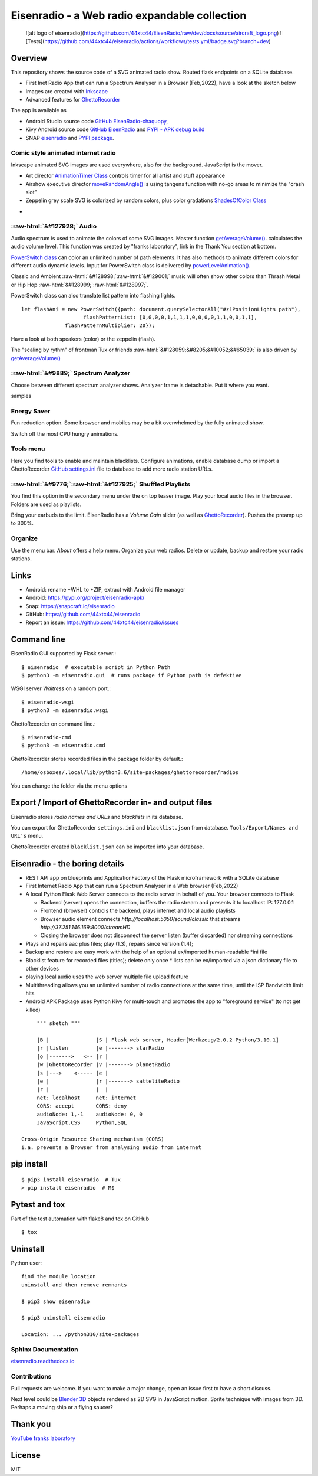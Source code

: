 .. role::  raw-html(raw)
    :format: html



Eisenradio - a Web radio expandable collection
==============================================

   ![alt logo of eisenradio](https://github.com/44xtc44/EisenRadio/raw/dev/docs/source/aircraft_logo.png)
   ![Tests](https://github.com/44xtc44/eisenradio/actions/workflows/tests.yml/badge.svg?branch=dev)

Overview
--------
This repository shows the source code of a SVG animated radio show. Routed flask endpoints on a SQLite database.

* First Inet Radio App that can run a Spectrum Analyser in a Browser (Feb,2022), have a look at the sketch below
* Images are created with `Inkscape <https://github.com/inkscape/inkscape>`_
* Advanced features for `GhettoRecorder <https://github.com/44xtc44/GhettoRecorder>`_

The app is available as

* Android Studio source code `GitHub EisenRadio-chaquopy <https://github.com/44xtc44/EisenRadio-chaquopy>`_,
* Kivy Android source code `GitHub EisenRadio <https://github.com/44xtc44/EisenRadio/tree/dev/android/>`_ and `PYPI - APK debug build <https://pypi.org/project/eisenradio-apk/>`_
* SNAP `eisenradio <https://snapcraft.io/eisenradio>`_ and `PYPI package <https://pypi.org/project/eisenradio/>`_.

Comic style animated internet radio
~~~~~~~~~~~~~~~~~~~~~~~~~~~~~~~~~~~~
Inkscape animated SVG images are used everywhere, also for the background. JavaScript is the mover.

* Art director `AnimationTimer Class <https://github.com/44xtc44/EisenRadio/blob/dev/eisenradio/eisenhome/bp_home_static/js/svgAnimation.js>`_ controls timer for all artist and stuff appearance
* Airshow executive director `moveRandomAngle() <https://github.com/44xtc44/EisenRadio/blob/dev/eisenradio/eisenhome/bp_home_static/js/svgAnimation.js>`_ is using tangens function with no-go areas to minimize the "crash slot"
* Zeppelin grey scale SVG is colorized by random colors, plus color gradations `ShadesOfColor Class <https://github.com/44xtc44/EisenRadio/blob/dev/eisenradio/eisenhome/bp_home_static/js/svgAnimation.js>`_

.. image:: ./browser_tux_day_0755.PNG
            :alt: browser tux at daylight
            :class: with-border
            :width: 600

-

.. image:: ./browser_tux_night_1918.PNG
            :alt: browser tux at night
            :class: with-border
            :width: 600


:raw-html:`&#127928;` Audio
~~~~~~~~~~~~~~~~~~~~~~~~~~~~
Audio spectrum is used to animate the colors of some SVG images. Master function `getAverageVolume() <https://github.com/44xtc44/EisenRadio/blob/dev/eisenradio/eisenhome/bp_home_static/js/svgAnimation.js#L1760>`_.
calculates the audio volume level. This function was created by "franks laboratory", link in the Thank You section at bottom.

`PowerSwitch class <https://github.com/44xtc44/EisenRadio/blob/dev/eisenradio/eisenhome/bp_home_static/js/svgAnimation.js>`_
can color an unlimited number of path elements. It has also methods to animate different colors for different
audio dynamic levels. Input for PowerSwitch class is delivered by `powerLevelAnimation() <https://github.com/44xtc44/EisenRadio/blob/dev/eisenradio/eisenhome/bp_home_static/js/svgAnimation.js>`_.

Classic and Ambient :raw-html:`&#128998;`:raw-html:`&#129001;` music will often show other colors than Thrash Metal or Hip Hop :raw-html:`&#128999;`:raw-html:`&#128997;`.

PowerSwitch class can also translate list pattern into flashing lights.

::

    let flashAni = new PowerSwitch({path: document.querySelectorAll("#z1PositionLights path"),
                        flashPatternList: [0,0,0,0,1,1,1,1,0,0,0,0,1,1,0,0,1,1],
                  flashPatternMultiplier: 20});

Have a look at both speakers (color) or the zeppelin (flash).

The "scaling by rythm" of frontman Tux or friends :raw-html:`&#128059;&#8205;&#10052;&#65039;` is also driven by `getAverageVolume() <https://github.com/44xtc44/EisenRadio/blob/dev/eisenradio/eisenhome/bp_home_static/js/svgAnimation.js#L1760>`_

:raw-html:`&#9889;` Spectrum Analyzer
~~~~~~~~~~~~~~~~~~~~~~~~~~~~~~~~~~~~~
Choose between different spectrum analyzer shows. Analyzer frame is detachable. Put it where you want.

|pic1| samples |pic2|

.. |pic1| image:: ./spectrum_starfield.PNG
   :width: 35%

.. |pic2| image:: ./spectrum_flowfield.PNG
   :width: 35%

Energy Saver
~~~~~~~~~~~~
Fun reduction option. Some browser and mobiles may be a bit overwhelmed by the fully animated show.

.. image:: ./energy_saver.PNG
            :alt: fun reduction energy saver radio button
            :class: with-border
            :width: 100px

Switch off the most CPU hungry animations.

Tools menu
~~~~~~~~~~
Here you find tools to enable and maintain blacklists.
Configure animations, enable database dump or import a GhettoRecorder `GitHub settings.ini <https://github.com/44xtc44/GhettoRecorder/tree/dev/ghettorecorder>`_
file to database to add more radio station URLs.

.. image:: ./tools_menu.PNG
            :alt: tools for blacklist database dump and deletion
            :class: with-border
            :height: 300px

.. image:: ./config_show.PNG
            :alt: config show
            :class: with-border
            :height: 300px

.. image:: ./blacklist_alter.PNG
            :alt: config show
            :class: with-border
            :height: 300px


:raw-html:`&#9776;`:raw-html:`&#127925;` Shuffled Playlists
~~~~~~~~~~~~~~~~~~~~~~~~~~~~~~~~~~~~~~~~~~~~~~~~~~~~~~~~~~~~
You find this option in the secondary menu under the on top teaser image.
Play your local audio files in the browser. Folders are used as playlists.

Bring your earbuds to the limit. EisenRadio has a *Volume Gain* slider (as well as `GhettoRecorder <https://github.com/44xtc44/GhettoRecorder>`_).
Pushes the preamp up to 300%.

Organize
~~~~~~~~
Use the menu bar. *About* offers a help menu.
Organize your web radios. Delete or update, backup and restore your radio stations.

Links
-----

* Android: rename *WHL to *ZIP, extract with Android file manager
* Android: https://pypi.org/project/eisenradio-apk/
* Snap: https://snapcraft.io/eisenradio
* GitHub: https://github.com/44xtc44/eisenradio
* Report an issue: https://github.com/44xtc44/eisenradio/issues

Command line
------------

EisenRadio GUI supported by Flask server.::

    $ eisenradio  # executable script in Python Path
    $ python3 -m eisenradio.gui  # runs package if Python path is defektive

WSGI server *Waitress* on a random port.::

    $ eisenradio-wsgi
    $ python3 -m eisenradio.wsgi

GhettoRecorder on command line.::

    $ eisenradio-cmd
    $ python3 -m eisenradio.cmd

GhettoRecorder stores recorded files in the package folder by default.::

    /home/osboxes/.local/lib/python3.6/site-packages/ghettorecorder/radios

You can change the folder via the menu options

Export / Import of GhettoRecorder in- and output files
-------------------------------------------------------

Eisenradio stores *radio names and URLs* and *blacklists* in its database.

You can export for GhettoRecorder ``settings.ini`` and ``blacklist.json`` from database.
``Tools/Export/Names and URL's`` menu.

GhettoRecorder created ``blacklist.json`` can be imported into your database.


Eisenradio - the boring details
-------------------------------

* REST API app on blueprints and ApplicationFactory of the Flask microframework with a SQLite database
* First Internet Radio App that can run a Spectrum Analyser in a Web browser (Feb,2022)
* A local Python Flask Web Server connects to the radio server in behalf of you. Your browser connects to Flask

  * Backend (server) opens the connection, buffers the radio stream and presents it to localhost IP: 127.0.0.1
  * Frontend (browser) controls the backend, plays internet and local audio playlists
  * Browser audio element connects `http://localhost:5050/sound/classic` that streams `http://37.251.146.169:8000/streamHD`
  * Closing the browser does not disconnect the server listen (buffer discarded) nor streaming connections

* Plays and repairs aac plus files; play (1.3), repairs since version (1.4);
* Backup and restore are easy work with the help of an optional ex/imported human-readable *ini file
* Blacklist feature for recorded files (titles); delete only once
  * lists can be ex/imported via a json dictionary file to other devices
* playing local audio uses the web server multiple file upload feature
* Multithreading allows you an unlimited number of radio connections at the same time, until the ISP Bandwidth limit hits
* Android APK Package uses Python Kivy for multi-touch and promotes the app to "foreground service" (to not get killed)

::

         """ sketch """

         |B |               |S | Flask web server, Header[Werkzeug/2.0.2 Python/3.10.1]
         |r |listen         |e |-------> starRadio
         |o |------->   <-- |r |
         |w |GhettoRecorder |v |-------> planetRadio
         |s |--->    <----- |e |
         |e |               |r |-------> satteliteRadio
         |r |               |  |
         net: localhost     net: internet
         CORS: accept       CORS: deny
         audioNode: 1,-1    audioNode: 0, 0
         JavaScript,CSS     Python,SQL

    Cross-Origin Resource Sharing mechanism (CORS)
    i.a. prevents a Browser from analysing audio from internet


pip install
-----------

::

    $ pip3 install eisenradio  # Tux
    > pip install eisenradio  # M$

Pytest and tox
--------------
Part of the test automation with flake8 and tox on GitHub

::

    $ tox


Uninstall
---------
Python user:

::

    find the module location
    uninstall and then remove remnants

    $ pip3 show eisenradio

    $ pip3 uninstall eisenradio

    Location: ... /python310/site-packages

Sphinx Documentation
~~~~~~~~~~~~~~~~~~~~
`eisenradio.readthedocs.io <https://eisenradio.readthedocs.io/en/latest/>`_

Contributions
~~~~~~~~~~~~~

Pull requests are welcome.
If you want to make a major change, open an issue first to have a short discuss.

Next level could be `Blender 3D  <https://www.blender.org/>`_ objects rendered as 2D SVG in JavaScript motion.
Sprite technique with images from 3D. Perhaps a moving ship or a flying saucer?

Thank you
---------
`YouTube franks laboratory <https://www.youtube.com/results?search_query=franks+laboratory>`_

License
-------
MIT